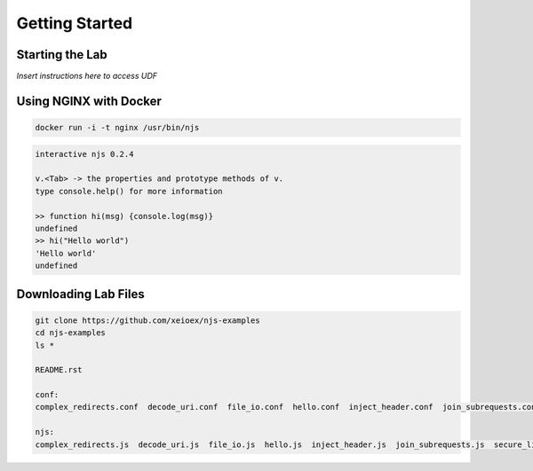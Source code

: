 ===============
Getting Started
===============

Starting the Lab
================

*Insert instructions here to access UDF*

Using NGINX with Docker
============

.. code-block:: shell

  docker run -i -t nginx /usr/bin/njs

.. code-block:: none

  interactive njs 0.2.4

  v.<Tab> -> the properties and prototype methods of v.
  type console.help() for more information

  >> function hi(msg) {console.log(msg)}
  undefined
  >> hi("Hello world")
  'Hello world'
  undefined

Downloading Lab Files
=====================

.. code-block:: shell

  git clone https://github.com/xeioex/njs-examples
  cd njs-examples
  ls *

  README.rst
  
  conf:
  complex_redirects.conf  decode_uri.conf  file_io.conf  hello.conf  inject_header.conf  join_subrequests.conf  secure_link_hash.conf
  
  njs:
  complex_redirects.js  decode_uri.js  file_io.js  hello.js  inject_header.js  join_subrequests.js  secure_link_hash.js

